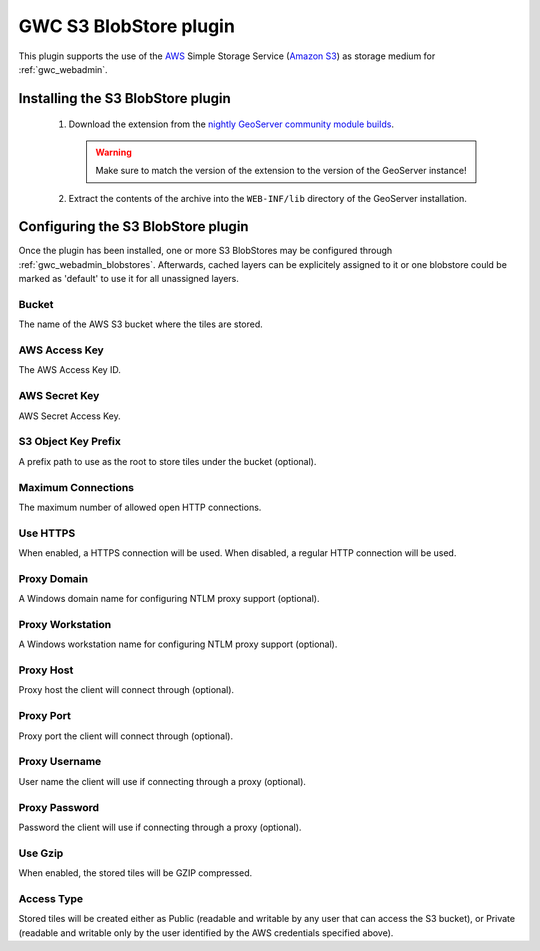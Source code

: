 .. _community_s3_tilecache:

GWC S3 BlobStore plugin
========================
This plugin supports the use of the `AWS <https://aws.amazon.com>`_ Simple Storage Service (`Amazon S3 <https://aws.amazon.com/s3/>`_) as storage medium for :ref:`gwc_webadmin`.

Installing the S3 BlobStore plugin
----------------------------------

 #. Download the extension from the `nightly GeoServer community module builds <https://build.geoserver.org/geoserver/master/community-latest/>`_.

    .. warning:: Make sure to match the version of the extension to the version of the GeoServer instance!

 #. Extract the contents of the archive into the ``WEB-INF/lib`` directory of the GeoServer installation.

Configuring the S3 BlobStore plugin
-----------------------------------

Once the plugin has been installed, one or more S3 BlobStores may be configured through :ref:`gwc_webadmin_blobstores`.
Afterwards, cached layers can be explicitely assigned to it or one blobstore could be marked as 'default' to use it for all unassigned layers.

.. figure:: img/s3blobstore.png
   :align: center


Bucket
~~~~~~
The name of the AWS S3 bucket where the tiles are stored.

AWS Access Key
~~~~~~~~~~~~~~
The AWS Access Key ID.

AWS Secret Key
~~~~~~~~~~~~~~
AWS Secret Access Key.

S3 Object Key Prefix
~~~~~~~~~~~~~~~~~~~~~
A prefix path to use as the root to store tiles under the bucket (optional).


Maximum Connections
~~~~~~~~~~~~~~~~~~~
The maximum number of allowed open HTTP connections.

Use HTTPS
~~~~~~~~~
When enabled, a HTTPS connection will be used. When disabled, a regular HTTP connection will be used.

Proxy Domain
~~~~~~~~~~~~
A Windows domain name for configuring NTLM proxy support (optional).

Proxy Workstation
~~~~~~~~~~~~~~~~~
A Windows workstation name for configuring NTLM proxy support (optional).

Proxy Host
~~~~~~~~~~
Proxy host the client will connect through (optional).

Proxy Port
~~~~~~~~~~
Proxy port the client will connect through (optional).

Proxy Username
~~~~~~~~~~~~~~
User name the client will use if connecting through a proxy (optional).

Proxy Password
~~~~~~~~~~~~~~
Password the client will use if connecting through a proxy (optional).

Use Gzip
~~~~~~~~
When enabled, the stored tiles will be GZIP compressed.

Access Type
~~~~~~~~~~~
Stored tiles will be created either as Public (readable and writable by any user that can access the S3 bucket), or Private
(readable and writable only by the user identified by the AWS credentials specified above).




